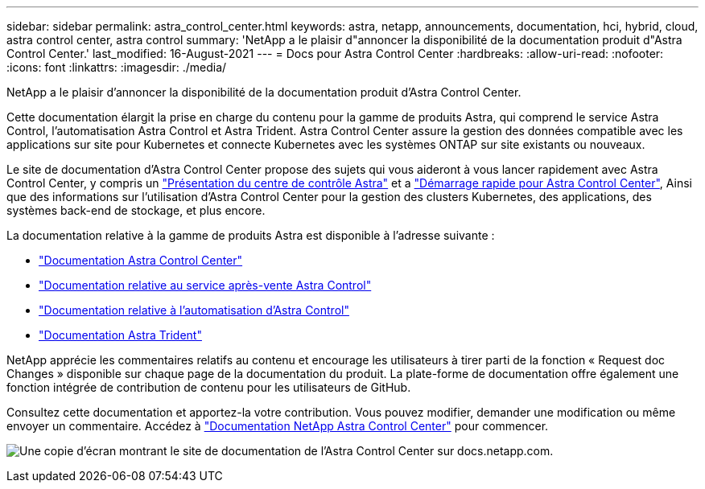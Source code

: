---
sidebar: sidebar 
permalink: astra_control_center.html 
keywords: astra, netapp, announcements, documentation, hci, hybrid, cloud, astra control center, astra control 
summary: 'NetApp a le plaisir d"annoncer la disponibilité de la documentation produit d"Astra Control Center.' 
last_modified: 16-August-2021 
---
= Docs pour Astra Control Center
:hardbreaks:
:allow-uri-read: 
:nofooter: 
:icons: font
:linkattrs: 
:imagesdir: ./media/


[role="lead"]
NetApp a le plaisir d'annoncer la disponibilité de la documentation produit d'Astra Control Center.

Cette documentation élargit la prise en charge du contenu pour la gamme de produits Astra, qui comprend le service Astra Control, l'automatisation Astra Control et Astra Trident. Astra Control Center assure la gestion des données compatible avec les applications sur site pour Kubernetes et connecte Kubernetes avec les systèmes ONTAP sur site existants ou nouveaux.

Le site de documentation d'Astra Control Center propose des sujets qui vous aideront à vous lancer rapidement avec Astra Control Center, y compris un https://docs.netapp.com/us-en/astra-control-center/concepts/intro.html["Présentation du centre de contrôle Astra"^] et a https://docs.netapp.com/us-en/astra-control-center/get-started/quick-start.html["Démarrage rapide pour Astra Control Center"^], Ainsi que des informations sur l'utilisation d'Astra Control Center pour la gestion des clusters Kubernetes, des applications, des systèmes back-end de stockage, et plus encore.

La documentation relative à la gamme de produits Astra est disponible à l'adresse suivante :

* https://docs.netapp.com/us-en/astra-control-center/index.html["Documentation Astra Control Center"^]
* https://docs.netapp.com/us-en/astra/index.html["Documentation relative au service après-vente Astra Control"^]
* https://docs.netapp.com/us-en/astra-automation/["Documentation relative à l'automatisation d'Astra Control"^]
* https://netapp-trident.readthedocs.io/en/latest/index.html["Documentation Astra Trident"^]


NetApp apprécie les commentaires relatifs au contenu et encourage les utilisateurs à tirer parti de la fonction « Request doc Changes » disponible sur chaque page de la documentation du produit. La plate-forme de documentation offre également une fonction intégrée de contribution de contenu pour les utilisateurs de GitHub.

Consultez cette documentation et apportez-la votre contribution. Vous pouvez modifier, demander une modification ou même envoyer un commentaire. Accédez à https://docs.netapp.com/us-en/astra-control-center/index.html["Documentation NetApp Astra Control Center"^] pour commencer.

image:astra_control_center_doc2.gif["Une copie d'écran montrant le site de documentation de l'Astra Control Center sur docs.netapp.com."]
